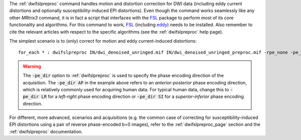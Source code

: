 The :ref:`dwifslpreproc` command handles motion and distortion correction for DWI data (including eddy current distortions and optionally susceptibility-induced EPI distortions). Even though the command works seamlessly like any other *MRtrix3* command, it is in fact a script that interfaces with the `FSL <http://fsl.fmrib.ox.ac.uk/>`_ package to perform most of its core functionality and algorithms. For this command to work, `FSL <http://fsl.fmrib.ox.ac.uk/>`_ (including `eddy <http://fsl.fmrib.ox.ac.uk/fsl/fslwiki/eddy>`_) needs to be installed. Also remember to cite the relevant articles with respect to the specific algorithms (see the :ref:`dwifslpreproc` help page).

The simplest scenario is to (only) correct for motion and eddy current-induced distortions::

    for_each * : dwifslpreproc IN/dwi_denoised_unringed.mif IN/dwi_denoised_unringed_preproc.mif -rpe_none -pe_dir AP

.. WARNING:: The :code:`-pe_dir` option to :ref:`dwifslpreproc` is used to specify the phase encoding direction of the acquisition. The :code:`-pe_dir AP` in the example above refers to an *anterior-posterior* phase encoding direction, which is relatively commonly used for acquiring human data. For typical human data, change this to :code:`-pe_dir LR` for a *left-right* phase encoding direction or :code:`-pe_dir SI` for a *superior-inferior* phase encoding direction.

For different, more advanced, scenarios and acquisitions (e.g. the common case of correcting for susceptibility-induced EPI distortions using a pair of reverse phase-encoded b=0 images), refer to the :ref:`dwifslpreproc_page` section and the :ref:`dwifslpreproc` documentation.

